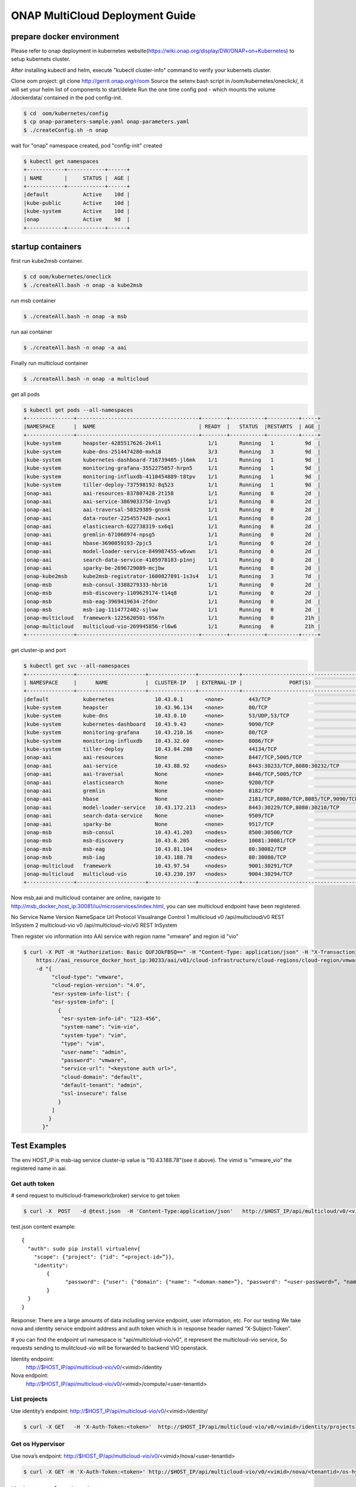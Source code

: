 ================================
ONAP MultiCloud Deployment Guide
================================

prepare docker environment
~~~~~~~~~~~~~~~~~~~~~~~~~~

Please refer to onap deployment in kubernetes website(https://wiki.onap.org/display/DW/ONAP+on+Kubernetes)
to setup kubernets cluster.


After installing kubectl and helm, execute "kubectl cluster-info" command to verify your kubernets cluster.

Clone oom project:  git clone http://gerrit.onap.org/r/oom
Source the setenv.bash script in /oom/kubernetes/oneclick/, it will set your helm list of components to start/delete
Run the one time config pod - which mounts the volume /dockerdata/ contained in the pod config-init.

.. code-block:: console

  $ cd  oom/kubernetes/config
  $ cp onap-parameters-sample.yaml onap-parameters.yaml
  $ ./createConfig.sh -n onap

wait for "onap" namespace created, pod "config-init" created

.. code-block:: console

  $ kubectl get namespaces
  +------------+------------+------+
  | NAME       |     STATUS |  AGE |
  +------------+------------+------+
  |default           Active    10d |
  |kube-public       Active    10d |
  |kube-system       Active    10d |
  |onap              Active    9d  |
  +------------+------------+------+

startup containers
~~~~~~~~~~~~~~~~~~

first run kube2msb container.

.. code-block:: console

 $ cd oom/kubernetes/oneclick
 $ ./createAll.bash -n onap -a kube2msb

run msb container

.. code-block:: console

  $ ./createAll.bash -n onap -a msb

run aai container

.. code-block:: console

  $ ./createAll.bash -n onap -a aai


Finally run multicloud container

.. code-block:: console

  $ ./createAll.bash -n onap -a multicloud

get all pods

.. code-block:: console

  $ kubectl get pods --all-namespaces
  +---------------+---------------------------------------+--------+-----------+----------+-----+
  |NAMESPACE      |  NAME                                 | READY  |   STATUS  |RESTARTS  | AGE |
  +---------------+---------------------------------------+--------+-----------+----------+-----+
  |kube-system       heapster-4285517626-2k4l1               1/1       Running   1          9d  |
  |kube-system       kube-dns-2514474280-mxh18               3/3       Running   3          9d  |
  |kube-system       kubernetes-dashboard-716739405-jl6mk    1/1       Running   1          9d  |
  |kube-system       monitoring-grafana-3552275057-hrpn5     1/1       Running   1          9d  |
  |kube-system       monitoring-influxdb-4110454889-t8tpv    1/1       Running   1          9d  |
  |kube-system       tiller-deploy-737598192-8q523           1/1       Running   1          9d  |
  |onap-aai          aai-resources-837807428-2t158           1/1       Running   0          2d  |
  |onap-aai          aai-service-3869033750-1nvg5            1/1       Running   0          2d  |
  |onap-aai          aai-traversal-50329389-gnsnk            1/1       Running   0          2d  |
  |onap-aai          data-router-2254557428-zwxx1            1/1       Running   0          2d  |
  |onap-aai          elasticsearch-622738319-sx6q1           1/1       Running   0          2d  |
  |onap-aai          gremlin-671060974-npsg5                 1/1       Running   0          2d  |
  |onap-aai          hbase-3690059193-2pjc5                  1/1       Running   0          2d  |
  |onap-aai          model-loader-service-849987455-w6vwn    1/1       Running   0          2d  |
  |onap-aai          search-data-service-4105978183-p1nnj    1/1       Running   0          2d  |
  |onap-aai          sparky-be-2696729089-mcjbw              1/1       Running   0          2d  |
  |onap-kube2msb     kube2msb-registrator-1600827891-1s3s4   1/1       Running   3          7d  |
  |onap-msb          msb-consul-3388279333-hbr16             1/1       Running   0          2d  |
  |onap-msb          msb-discovery-1109629174-t14q8          1/1       Running   0          2d  |
  |onap-msb          msb-eag-3969419634-2fdnr                1/1       Running   0          2d  |
  |onap-msb          msb-iag-1114772402-sjlww                1/1       Running   0          2d  |
  |onap-multicloud   framework-1225620501-9567n              1/1       Running   0          21h |
  |onap-multicloud   multicloud-vio-269945856-rl6w6          1/1       Running   0          21h |
  +---------------+---------------------------------------+--------+-----------+----------+-----+

get cluster-ip and port

.. code-block:: console

  $ kubectl get svc --all-namespaces
  +---------------+----------------------+---------------+-------------+-------------------------------------------------------------------+--------+
  | NAMESPACE     |      NAME            |  CLUSTER-IP   | EXTERNAL-IP |               PORT(S)                                             |  AGE   |
  +---------------+----------------------+---------------+-------------+-------------------------------------------------------------------+--------+
  |default           kubernetes             10.43.0.1       <none>        443/TCP                                                             10d   |
  |kube-system       heapster               10.43.96.134    <none>        80/TCP                                                              10d   |
  |kube-system       kube-dns               10.43.0.10      <none>        53/UDP,53/TCP                                                       10d   |
  |kube-system       kubernetes-dashboard   10.43.9.43      <none>        9090/TCP                                                            10d   |
  |kube-system       monitoring-grafana     10.43.210.16    <none>        80/TCP                                                              10d   |
  |kube-system       monitoring-influxdb    10.43.32.60     <none>        8086/TCP                                                            10d   |
  |kube-system       tiller-deploy          10.43.84.208    <none>        44134/TCP                                                           10d   |
  |onap-aai          aai-resources          None            <none>        8447/TCP,5005/TCP                                                   2d    |
  |onap-aai          aai-service            10.43.88.92     <nodes>       8443:30233/TCP,8080:30232/TCP                                       2d    |
  |onap-aai          aai-traversal          None            <none>        8446/TCP,5005/TCP                                                   2d    |
  |onap-aai          elasticsearch          None            <none>        9200/TCP                                                            2d    |
  |onap-aai          gremlin                None            <none>        8182/TCP                                                            2d    |
  |onap-aai          hbase                  None            <none>        2181/TCP,8080/TCP,8085/TCP,9090/TCP,16000/TCP,16010/TCP,16201/TCP   2d    |
  |onap-aai          model-loader-service   10.43.172.213   <nodes>       8443:30229/TCP,8080:30210/TCP                                       2d    |
  |onap-aai          search-data-service    None            <none>        9509/TCP                                                            2d    |
  |onap-aai          sparky-be              None            <none>        9517/TCP                                                            2d    |
  |onap-msb          msb-consul             10.43.41.203    <nodes>       8500:30500/TCP                                                      2d    |
  |onap-msb          msb-discovery          10.43.6.205     <nodes>       10081:30081/TCP                                                     2d    |
  |onap-msb          msb-eag                10.43.81.104    <nodes>       80:30082/TCP                                                        2d    |
  |onap-msb          msb-iag                10.43.188.78    <nodes>       80:30080/TCP                                                        2d    |
  |onap-multicloud   framework              10.43.97.54     <nodes>       9001:30291/TCP                                                      21h   |
  |onap-multicloud   multicloud-vio         10.43.230.197   <nodes>       9004:30294/TCP                                                      21h   |
  +---------------+----------------------+---------------+-------------+-------------------------------------------------------------------+--------+


Now msb,aai and multicloud container are online, navigate to http://msb_docker_host_ip:30081/iui/microservices/index.html,
you can see  multicloud endpoint have been registered.

No	Service Name	Version	NameSpace	Url	Protocol	Visualrange	Control
1	multicloud	v0		/api/multicloud/v0	REST	InSystem
2	multicloud-vio	v0		/api/multicloud-vio/v0	REST	InSystem

Then register vio information into AAI service with region name "vmware" and region id "vio"

.. code-block:: console

  $ curl -X PUT -H "Authorization: Basic QUFJOkFBSQ==" -H "Content-Type: application/json" -H "X-TransactionId:get_aai_subcr" \
      https://aai_resource_docker_host_ip:30233/aai/v01/cloud-infrastructure/cloud-regions/cloud-region/vmware/vio \
      -d "{
           "cloud-type": "vmware",
           "cloud-region-version": "4.0",
           "esr-system-info-list": {
           "esr-system-info": [
             {
              "esr-system-info-id": "123-456",
              "system-name": "vim-vio",
              "system-type": "vim",
              "type": "vim",
              "user-name": "admin",
              "password": "vmware",
              "service-url": "<keystone auth url>",
              "cloud-domain": "default",
              "default-tenant": "admin",
              "ssl-insecure": false
             }
           ]
          }
        }"

Test Examples
~~~~~~~~~~~~~

The env HOST_IP is msb-iag service cluster-ip value is "10.43.188.78"(see it above).
The vimid is "vmware_vio"  the registered name in aai.


Get auth token
--------------

# send request to multicloud-framework(broker) service to get token

.. code-block:: console

  $ curl -X  POST   -d @test.json  -H 'Content-Type:application/json'   http://$HOST_IP/api/multicloud/v0/<vimid>/identity/auth/tokens

test.json content example:

::

  {
    "auth": sudo pip install virtualenv{
      "scope": {"project": {"id": “<project-id>”}},
      "identity":
	  {
		"password": {"user": {"domain": {"name": “<doman-name>”}, "password": “<user-password>”, "name": “<user-name>”}}, "methods": ["password"]
	  }
    }
  }


Response:
There are a large amounts of data including service endpoint, user information, etc.
For our testing  We  take nova and identity service endpoint address and auth token which is in response header named “X-Subject-Token”.

# you can find the endpoint url namespace is "api/multicloiud-vio/v0", it represent the multicloud-vio service, So
requests sending to mulitcloud-vio will be forwarded to backend  VIO openstack.


Identity endpoint:
	http://$HOST_IP/api/multicloud-vio/v0/<vimid>/identity

Nova endpoint:
	http://$HOST_IP/api/multicloud-vio/v0/<vimid>/compute/<user-tenantid>


List projects
-------------

Use identity’s endpoint:  http://$HOST_IP/api/multicloud-vio/v0/<vimid>/identity/

.. code-block:: console

  $ curl -X GET   -H 'X-Auth-Token:<token>'  http://$HOST_IP/api/multicloud-vio/v0/<vimid>/identity/projects


Get os Hypervisor
-----------------

Use nova’s endpoint:  http://$HOST_IP/api/multicloud-vio/v0/<vimid>/nova/<user-tenantid>


.. code-block:: console

  $ curl -X GET -H 'X-Auth-Token:<token>' http://$HOST_IP/api/multicloud-vio/v0/<vimid>/nova/<tenantid>/os-hypervisors/detail


List instance of  user’s project
--------------------------------

.. code-block:: console

  $ curl -X GET -H 'X-Auth-Token:<token>' http://$HOST_IP/api/multicloud-vio/v0/<vimid>/nova/<tenantid>/servers


Show instance detail
--------------------

you need to input <server-id> in url path.

.. code-block:: console

  $ curl -X GET -H 'X-Auth-Token:<token>' http://$HOST_IP/api/multicloud-vio/v0/vimid/nova/tenantid/servers/<server-id>


Shutdown instance
-----------------

you need to input <server-id> in url path

.. code-block:: console

  $ curl -X POST -d '{"os-stop":null}' -H 'X-Auth-Token:<token>' -H 'Content-Type:application/json' http://$HOST_IP/api/multicloud-vio/v0/<vimid>/nova/<tenantid>/servers/<server-id>/action


Start instance
--------------

you need to input <server-id> in url path

.. code-block:: console

  $ curl -X POST -d '{"os-start":null}' -H 'X-Auth-Token:<token>' -H 'Content-Type:application/json' http://$HOST_IP/api/multicloud-vio/v0/<vimid>/nova/<tenantid>/servers/<server-id>/action


Suspend instance
----------------

you need to input <server-id> in url path

.. code-block:: console

   $ curl -X POST -d '{"suspend":null}' -H 'X-Auth-Token:<token>' -H 'Content-Type:application/json' http://$HOST_IP/api/multicloud-vio/v0/<vimid>/nova/<tenantid>/servers/<server-id>/action


Resume  instance
----------------

you need to input <server-id> in url path

.. code-block:: console

  $ curl -X POST -d '{"resume":null}' -H 'X-Auth-Token:<token>' -H 'Content-Type:application/json'  http://$HOST_IP/api/multicloud-vio/v0/<vimid>/nova/<tenantid>/servers/<server-id>/action


Pause instance
--------------

you need to input <server-id> in url path

.. code-block:: console

  $ curl -X POST -d '{"pause":null}' -H 'X-Auth-Token:<token>' -H 'Content-Type:application/json' http://$HOST_IP/api/multicloud-vio/v0/<vimid>/nova/<tenantid>/servers/<server-id>/action


Unpasue instance
----------------

you need to input <server-id> in url path

.. code-block:: console

  $ curl -X POST -d '{"unpause":null}' -H 'X-Auth-Token:<token> -H 'Content-Type:application/json'  http://$HOST_IP/api/multicloud-vio/v0/<vimid>/nova/<tenantid>/servers/<server-id>/action


Reboot instance
---------------

you need to input <server-id> in url path

.. code-block:: console

  $ curl -X POST -d '{"reboot":{"type":"HARD"}}' -H 'X-Auth-Token:<token> -H 'Content-Type:application/json'  http://$HOST_IP/api/multicloud-vio/v0/<vimid>/nova/<tenantid>/servers/<server-id>/action


Upload Image Task
-----------------

create uploading image task by image url:

.. code-block:: console

   $ curl -X POST -d '{"input": {"image_properties":
     {"container_format": "bare", "name": "<image_name>"},
     "import_from_format": "<disk_format>",
     "import_from": "<image_url>"},
     "type": "import"}'
     -H 'X-Auth-Token:<token>' -H 'Content-Type:application/json' http://$HOST_IP/api/multicloud-vio/v0/<vimid>/glance/v2/tasks

get the taskid from response body,then query the task status by taskid.

.. code-block:: console

   $ curl -X GET -H 'X-Auth-Token:<token>'  http://$HOST_IP/api/multicloud-vio/v0/<vimid>/glance/v2/tasks/<taskid>

You can see the description and properties of task in response body,if 'status' is  success, it will show image_id in
result block.

query the image status by image_id

.. code-block:: console

  $ curl -X GET -H 'X-Auth-Token:<token>' http://$HOST_IP/api/multicloud-vio/v0/<vimid>/glance/v2/images/<image_id>







